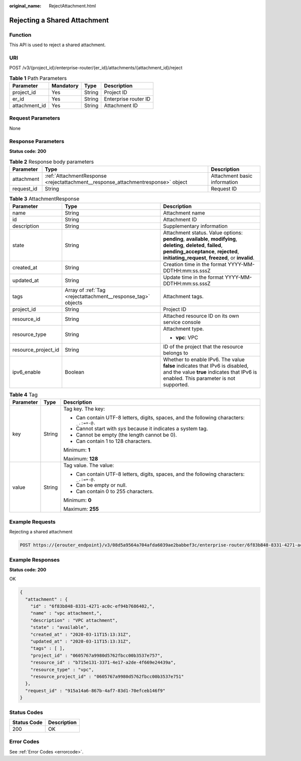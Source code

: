 :original_name: RejectAttachment.html

.. _RejectAttachment:

Rejecting a Shared Attachment
=============================

Function
--------

This API is used to reject a shared attachment.

URI
---

POST /v3/{project_id}/enterprise-router/{er_id}/attachments/{attachment_id}/reject

.. table:: **Table 1** Path Parameters

   ============= ========= ====== ====================
   Parameter     Mandatory Type   Description
   ============= ========= ====== ====================
   project_id    Yes       String Project ID
   er_id         Yes       String Enterprise router ID
   attachment_id Yes       String Attachment ID
   ============= ========= ====== ====================

Request Parameters
------------------

None

Response Parameters
-------------------

**Status code: 200**

.. table:: **Table 2** Response body parameters

   +------------+----------------------------------------------------------------------------------+------------------------------+
   | Parameter  | Type                                                                             | Description                  |
   +============+==================================================================================+==============================+
   | attachment | :ref:`AttachmentResponse <rejectattachment__response_attachmentresponse>` object | Attachment basic information |
   +------------+----------------------------------------------------------------------------------+------------------------------+
   | request_id | String                                                                           | Request ID                   |
   +------------+----------------------------------------------------------------------------------+------------------------------+

.. _rejectattachment__response_attachmentresponse:

.. table:: **Table 3** AttachmentResponse

   +-----------------------+--------------------------------------------------------------+----------------------------------------------------------------------------------------------------------------------------------------------------------------------------------------------------------------+
   | Parameter             | Type                                                         | Description                                                                                                                                                                                                    |
   +=======================+==============================================================+================================================================================================================================================================================================================+
   | name                  | String                                                       | Attachment name                                                                                                                                                                                                |
   +-----------------------+--------------------------------------------------------------+----------------------------------------------------------------------------------------------------------------------------------------------------------------------------------------------------------------+
   | id                    | String                                                       | Attachment ID                                                                                                                                                                                                  |
   +-----------------------+--------------------------------------------------------------+----------------------------------------------------------------------------------------------------------------------------------------------------------------------------------------------------------------+
   | description           | String                                                       | Supplementary information                                                                                                                                                                                      |
   +-----------------------+--------------------------------------------------------------+----------------------------------------------------------------------------------------------------------------------------------------------------------------------------------------------------------------+
   | state                 | String                                                       | Attachment status. Value options: **pending**, **available**, **modifying**, **deleting**, **deleted**, **failed**, **pending_acceptance**, **rejected**, **initiating_request**, **freezed**, or **invalid**. |
   +-----------------------+--------------------------------------------------------------+----------------------------------------------------------------------------------------------------------------------------------------------------------------------------------------------------------------+
   | created_at            | String                                                       | Creation time in the format YYYY-MM-DDTHH:mm:ss.sssZ                                                                                                                                                           |
   +-----------------------+--------------------------------------------------------------+----------------------------------------------------------------------------------------------------------------------------------------------------------------------------------------------------------------+
   | updated_at            | String                                                       | Update time in the format YYYY-MM-DDTHH:mm:ss.sssZ                                                                                                                                                             |
   +-----------------------+--------------------------------------------------------------+----------------------------------------------------------------------------------------------------------------------------------------------------------------------------------------------------------------+
   | tags                  | Array of :ref:`Tag <rejectattachment__response_tag>` objects | Attachment tags.                                                                                                                                                                                               |
   +-----------------------+--------------------------------------------------------------+----------------------------------------------------------------------------------------------------------------------------------------------------------------------------------------------------------------+
   | project_id            | String                                                       | Project ID                                                                                                                                                                                                     |
   +-----------------------+--------------------------------------------------------------+----------------------------------------------------------------------------------------------------------------------------------------------------------------------------------------------------------------+
   | resource_id           | String                                                       | Attached resource ID on its own service console                                                                                                                                                                |
   +-----------------------+--------------------------------------------------------------+----------------------------------------------------------------------------------------------------------------------------------------------------------------------------------------------------------------+
   | resource_type         | String                                                       | Attachment type.                                                                                                                                                                                               |
   |                       |                                                              |                                                                                                                                                                                                                |
   |                       |                                                              | -  **vpc**: VPC                                                                                                                                                                                                |
   +-----------------------+--------------------------------------------------------------+----------------------------------------------------------------------------------------------------------------------------------------------------------------------------------------------------------------+
   | resource_project_id   | String                                                       | ID of the project that the resource belongs to                                                                                                                                                                 |
   +-----------------------+--------------------------------------------------------------+----------------------------------------------------------------------------------------------------------------------------------------------------------------------------------------------------------------+
   | ipv6_enable           | Boolean                                                      | Whether to enable IPv6. The value **false** indicates that IPv6 is disabled, and the value **true** indicates that IPv6 is enabled. This parameter is not supported.                                           |
   +-----------------------+--------------------------------------------------------------+----------------------------------------------------------------------------------------------------------------------------------------------------------------------------------------------------------------+

.. _rejectattachment__response_tag:

.. table:: **Table 4** Tag

   +-----------------------+-----------------------+------------------------------------------------------------------------------------------+
   | Parameter             | Type                  | Description                                                                              |
   +=======================+=======================+==========================================================================================+
   | key                   | String                | Tag key. The key:                                                                        |
   |                       |                       |                                                                                          |
   |                       |                       | -  Can contain UTF-8 letters, digits, spaces, and the following characters: ``_.:=+-@.`` |
   |                       |                       |                                                                                          |
   |                       |                       | -  Cannot start with *sys* because it indicates a system tag.                            |
   |                       |                       |                                                                                          |
   |                       |                       | -  Cannot be empty (the length cannot be 0).                                             |
   |                       |                       |                                                                                          |
   |                       |                       | -  Can contain 1 to 128 characters.                                                      |
   |                       |                       |                                                                                          |
   |                       |                       | Minimum: **1**                                                                           |
   |                       |                       |                                                                                          |
   |                       |                       | Maximum: **128**                                                                         |
   +-----------------------+-----------------------+------------------------------------------------------------------------------------------+
   | value                 | String                | Tag value. The value:                                                                    |
   |                       |                       |                                                                                          |
   |                       |                       | -  Can contain UTF-8 letters, digits, spaces, and the following characters: ``_.:=+-@.`` |
   |                       |                       |                                                                                          |
   |                       |                       | -  Can be empty or null.                                                                 |
   |                       |                       |                                                                                          |
   |                       |                       | -  Can contain 0 to 255 characters.                                                      |
   |                       |                       |                                                                                          |
   |                       |                       | Minimum: **0**                                                                           |
   |                       |                       |                                                                                          |
   |                       |                       | Maximum: **255**                                                                         |
   +-----------------------+-----------------------+------------------------------------------------------------------------------------------+

Example Requests
----------------

Rejecting a shared attachment

.. code-block:: text

   POST https://{erouter_endpoint}/v3/08d5a9564a704afda6039ae2babbef3c/enterprise-router/6f83b848-8331-4271-ac0c-ef94b7686402/attachments/6f83b848-8331-4271-ac0c-ef94b7686401/reject

Example Responses
-----------------

**Status code: 200**

OK

.. code-block::

   {
     "attachment" : {
       "id" : "6f83b848-8331-4271-ac0c-ef94b7686402,",
       "name" : "vpc attachment,",
       "description" : "VPC attachment",
       "state" : "available",
       "created_at" : "2020-03-11T15:13:31Z",
       "updated_at" : "2020-03-11T15:13:31Z",
       "tags" : [ ],
       "project_id" : "0605767a9980d5762fbcc00b3537e757",
       "resource_id" : "b715e131-3371-4e17-a2de-4f669e24439a",
       "resource_type" : "vpc",
       "resource_project_id" : "0605767a9980d5762fbcc00b3537e751"
     },
     "request_id" : "915a14a6-867b-4af7-83d1-70efceb146f9"
   }

Status Codes
------------

=========== ===========
Status Code Description
=========== ===========
200         OK
=========== ===========

Error Codes
-----------

See :ref:`Error Codes <errorcode>`.
